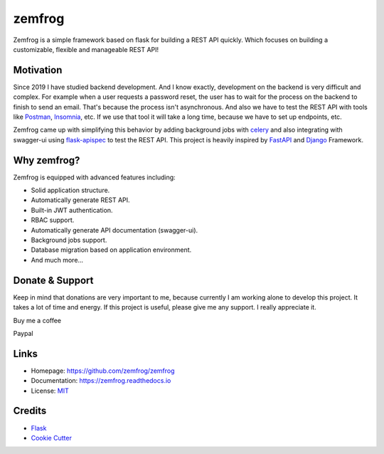 =======
zemfrog
=======

.. image:: https://raw.githubusercontent.com/zemfrog/zemfrog/master/docs/_static/logo.png
    :target: https://zemfrog.readthedocs.io
    :alt: zemfrog logo

.. image:: https://img.shields.io/pypi/v/zemfrog.svg?style=for-the-badge
    :target: https://pypi.python.org/pypi/zemfrog

.. image:: https://img.shields.io/pypi/status/zemfrog.svg?style=for-the-badge
    :target: https://pypi.python.org/pypi/zemfrog/

.. image:: https://img.shields.io/pypi/dm/zemfrog?logo=python&style=for-the-badge
    :target: https://pypi.python.org/pypi/zemfrog/

.. image:: https://img.shields.io/travis/zemfrog/zemfrog.svg?style=for-the-badge
    :target: https://travis-ci.com/zemfrog/zemfrog

.. image:: https://readthedocs.org/projects/zemfrog/badge/?version=latest&style=for-the-badge
    :target: https://zemfrog.readthedocs.io/en/latest/?badge=latest
    :alt: Documentation Status



Zemfrog is a simple framework based on flask for building a REST API quickly.
Which focuses on building a customizable, flexible and manageable REST API!


Motivation
----------

Since 2019 I have studied backend development. And I know exactly, development on the backend is very difficult and complex.
For example when a user requests a password reset, the user has to wait for the process on the backend to finish to send an email. That's because the process isn't asynchronous. 
And also we have to test the REST API with tools like `Postman <https://www.postman.com/>`_, `Insomnia <https://insomnia.rest/>`_, etc. If we use that tool it will take a long time, because we have to set up endpoints, etc.

Zemfrog came up with simplifying this behavior by adding background jobs with `celery <https://docs.celeryproject.org/en/stable/>`_ and also integrating with swagger-ui using `flask-apispec <https://github.com/jmcarp/flask-apispec>`_ to test the REST API.
This project is heavily inspired by `FastAPI <https://fastapi.tiangolo.com/>`_ and `Django <https://www.djangoproject.com/>`_ Framework.


Why zemfrog?
------------

Zemfrog is equipped with advanced features including:

* Solid application structure.
* Automatically generate REST API.
* Built-in JWT authentication.
* RBAC support.
* Automatically generate API documentation (swagger-ui).
* Background jobs support.
* Database migration based on application environment.
* And much more...


Donate & Support
----------------

Keep in mind that donations are very important to me, because currently I am working alone to develop this project.
It takes a lot of time and energy. If this project is useful, please give me any support. I really appreciate it.

Buy me a coffee

.. raw:: html
    <a href="https://www.buymeacoffee.com/aprilahijriyan" target="_blank"><img src="https://www.buymeacoffee.com/assets/img/custom_images/orange_img.png" alt="Buy Me A Coffee" style="height: 41px !important;width: 174px !important;box-shadow: 0px 3px 2px 0px rgba(190, 190, 190, 0.5) !important;-webkit-box-shadow: 0px 3px 2px 0px rgba(190, 190, 190, 0.5) !important;" ></a>


Paypal

.. raw:: html
    <a href="https://www.paypal.me/aprilahijriyan">
    <img src="https://raw.githubusercontent.com/stefan-niedermann/paypal-donate-button/master/paypal-donate-button.png" alt="Donate with PayPal" />
    </a>


Links
-----

* Homepage: https://github.com/zemfrog/zemfrog
* Documentation: https://zemfrog.readthedocs.io
* License: `MIT <https://github.com/zemfrog/zemfrog/blob/master/LICENSE>`_


Credits
-------

* `Flask <https://github.com/pallets/flask>`_
* `Cookie Cutter <https://github.com/cookiecutter/cookiecutter>`_
